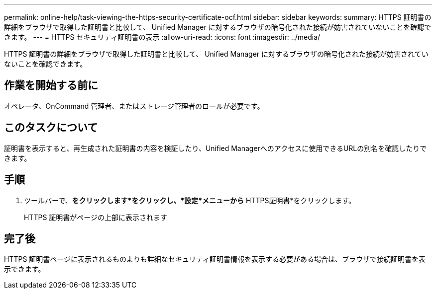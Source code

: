 ---
permalink: online-help/task-viewing-the-https-security-certificate-ocf.html 
sidebar: sidebar 
keywords:  
summary: HTTPS 証明書の詳細をブラウザで取得した証明書と比較して、 Unified Manager に対するブラウザの暗号化された接続が妨害されていないことを確認できます。 
---
= HTTPS セキュリティ証明書の表示
:allow-uri-read: 
:icons: font
:imagesdir: ../media/


[role="lead"]
HTTPS 証明書の詳細をブラウザで取得した証明書と比較して、 Unified Manager に対するブラウザの暗号化された接続が妨害されていないことを確認できます。



== 作業を開始する前に

オペレータ、OnCommand 管理者、またはストレージ管理者のロールが必要です。



== このタスクについて

証明書を表示すると、再生成された証明書の内容を検証したり、Unified Managerへのアクセスに使用できるURLの別名を確認したりできます。



== 手順

. ツールバーで、*をクリックしますimage:../media/clusterpage-settings-icon.gif[""]*をクリックし、*設定*メニューから* HTTPS証明書*をクリックします。
+
HTTPS 証明書がページの上部に表示されます





== 完了後

HTTPS 証明書ページに表示されるものよりも詳細なセキュリティ証明書情報を表示する必要がある場合は、ブラウザで接続証明書を表示できます。
